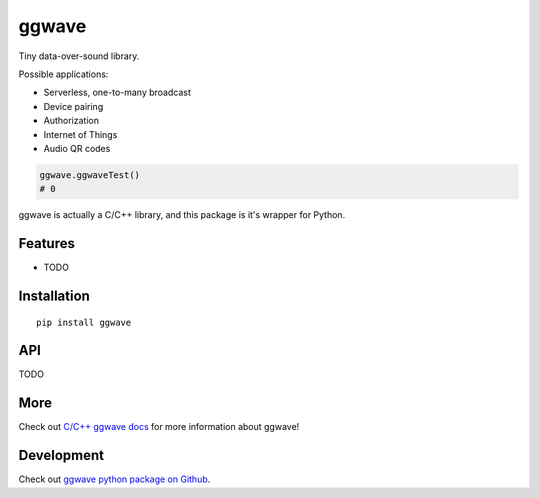 
======
ggwave
======

Tiny data-over-sound library.

Possible applications:

- Serverless, one-to-many broadcast
- Device pairing
- Authorization
- Internet of Things
- Audio QR codes


.. code:: python

    ggwave.ggwaveTest()
    # 0


ggwave is actually a C/C++ library, and this package is it's wrapper for Python.

--------
Features
--------

* TODO

------------
Installation
------------
::

    pip install ggwave

---
API
---

TODO

----
More
----

Check out `C/C++ ggwave docs <http://github.com/ggerganov/ggwave>`_ for more information about ggwave!

-----------
Development
-----------

Check out `ggwave python package on Github <https://github.com/ggerganov/ggwave/tree/master/bindings/python>`_.
